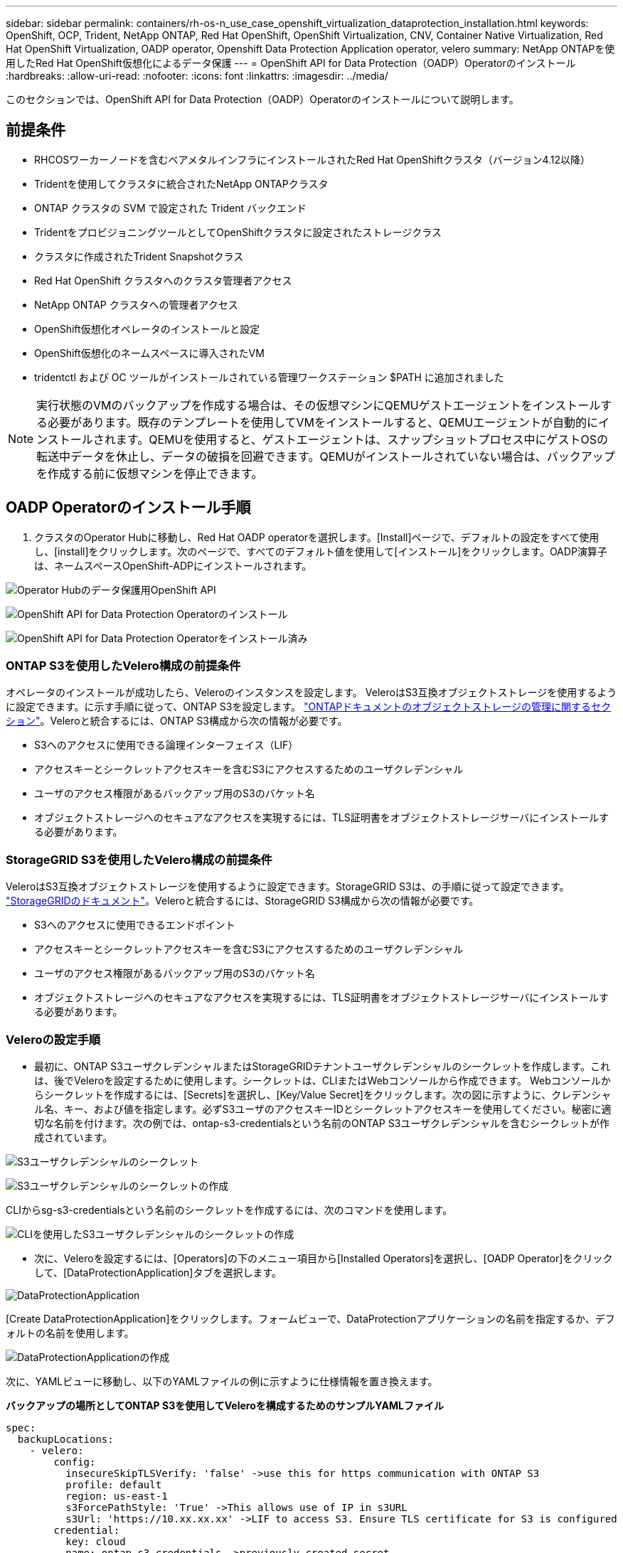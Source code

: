 ---
sidebar: sidebar 
permalink: containers/rh-os-n_use_case_openshift_virtualization_dataprotection_installation.html 
keywords: OpenShift, OCP, Trident, NetApp ONTAP, Red Hat OpenShift, OpenShift Virtualization, CNV, Container Native Virtualization, Red Hat OpenShift Virtualization, OADP operator, Openshift Data Protection Application operator, velero 
summary: NetApp ONTAPを使用したRed Hat OpenShift仮想化によるデータ保護 
---
= OpenShift API for Data Protection（OADP）Operatorのインストール
:hardbreaks:
:allow-uri-read: 
:nofooter: 
:icons: font
:linkattrs: 
:imagesdir: ../media/


[role="lead"]
このセクションでは、OpenShift API for Data Protection（OADP）Operatorのインストールについて説明します。



== 前提条件

* RHCOSワーカーノードを含むベアメタルインフラにインストールされたRed Hat OpenShiftクラスタ（バージョン4.12以降）
* Tridentを使用してクラスタに統合されたNetApp ONTAPクラスタ
* ONTAP クラスタの SVM で設定された Trident バックエンド
* TridentをプロビジョニングツールとしてOpenShiftクラスタに設定されたストレージクラス
* クラスタに作成されたTrident Snapshotクラス
* Red Hat OpenShift クラスタへのクラスタ管理者アクセス
* NetApp ONTAP クラスタへの管理者アクセス
* OpenShift仮想化オペレータのインストールと設定
* OpenShift仮想化のネームスペースに導入されたVM
* tridentctl および OC ツールがインストールされている管理ワークステーション $PATH に追加されました



NOTE: 実行状態のVMのバックアップを作成する場合は、その仮想マシンにQEMUゲストエージェントをインストールする必要があります。既存のテンプレートを使用してVMをインストールすると、QEMUエージェントが自動的にインストールされます。QEMUを使用すると、ゲストエージェントは、スナップショットプロセス中にゲストOSの転送中データを休止し、データの破損を回避できます。QEMUがインストールされていない場合は、バックアップを作成する前に仮想マシンを停止できます。



== OADP Operatorのインストール手順

. クラスタのOperator Hubに移動し、Red Hat OADP operatorを選択します。[Install]ページで、デフォルトの設定をすべて使用し、[install]をクリックします。次のページで、すべてのデフォルト値を使用して[インストール]をクリックします。OADP演算子は、ネームスペースOpenShift-ADPにインストールされます。


image:redhat_openshift_OADP_install_image1.jpg["Operator Hubのデータ保護用OpenShift API"]

image:redhat_openshift_OADP_install_image2.jpg["OpenShift API for Data Protection Operatorのインストール"]

image:redhat_openshift_OADP_install_image3.jpg["OpenShift API for Data Protection Operatorをインストール済み"]



=== ONTAP S3を使用したVelero構成の前提条件

オペレータのインストールが成功したら、Veleroのインスタンスを設定します。
VeleroはS3互換オブジェクトストレージを使用するように設定できます。に示す手順に従って、ONTAP S3を設定します。 link:https://docs.netapp.com/us-en/ontap/object-storage-management/index.html["ONTAPドキュメントのオブジェクトストレージの管理に関するセクション"]。Veleroと統合するには、ONTAP S3構成から次の情報が必要です。

* S3へのアクセスに使用できる論理インターフェイス（LIF）
* アクセスキーとシークレットアクセスキーを含むS3にアクセスするためのユーザクレデンシャル
* ユーザのアクセス権限があるバックアップ用のS3のバケット名
* オブジェクトストレージへのセキュアなアクセスを実現するには、TLS証明書をオブジェクトストレージサーバにインストールする必要があります。




=== StorageGRID S3を使用したVelero構成の前提条件

VeleroはS3互換オブジェクトストレージを使用するように設定できます。StorageGRID S3は、の手順に従って設定できます。 link:https://docs.netapp.com/us-en/storagegrid-116/s3/configuring-tenant-accounts-and-connections.html["StorageGRIDのドキュメント"]。Veleroと統合するには、StorageGRID S3構成から次の情報が必要です。

* S3へのアクセスに使用できるエンドポイント
* アクセスキーとシークレットアクセスキーを含むS3にアクセスするためのユーザクレデンシャル
* ユーザのアクセス権限があるバックアップ用のS3のバケット名
* オブジェクトストレージへのセキュアなアクセスを実現するには、TLS証明書をオブジェクトストレージサーバにインストールする必要があります。




=== Veleroの設定手順

* 最初に、ONTAP S3ユーザクレデンシャルまたはStorageGRIDテナントユーザクレデンシャルのシークレットを作成します。これは、後でVeleroを設定するために使用します。シークレットは、CLIまたはWebコンソールから作成できます。
Webコンソールからシークレットを作成するには、[Secrets]を選択し、[Key/Value Secret]をクリックします。次の図に示すように、クレデンシャル名、キー、および値を指定します。必ずS3ユーザのアクセスキーIDとシークレットアクセスキーを使用してください。秘密に適切な名前を付けます。次の例では、ontap-s3-credentialsという名前のONTAP S3ユーザクレデンシャルを含むシークレットが作成されています。


image:redhat_openshift_OADP_install_image4.png["S3ユーザクレデンシャルのシークレット"]

image:redhat_openshift_OADP_install_image5.png["S3ユーザクレデンシャルのシークレットの作成"]

CLIからsg-s3-credentialsという名前のシークレットを作成するには、次のコマンドを使用します。

image:redhat_openshift_OADP_install_image6.png["CLIを使用したS3ユーザクレデンシャルのシークレットの作成"]

* 次に、Veleroを設定するには、[Operators]の下のメニュー項目から[Installed Operators]を選択し、[OADP Operator]をクリックして、[DataProtectionApplication]タブを選択します。


image:redhat_openshift_OADP_install_image7.jpg["DataProtectionApplication"]

[Create DataProtectionApplication]をクリックします。フォームビューで、DataProtectionアプリケーションの名前を指定するか、デフォルトの名前を使用します。

image:redhat_openshift_OADP_install_image8.jpg["DataProtectionApplicationの作成"]

次に、YAMLビューに移動し、以下のYAMLファイルの例に示すように仕様情報を置き換えます。

**バックアップの場所としてONTAP S3を使用してVeleroを構成するためのサンプルYAMLファイル**

....
spec:
  backupLocations:
    - velero:
        config:
          insecureSkipTLSVerify: 'false' ->use this for https communication with ONTAP S3
          profile: default
          region: us-east-1
          s3ForcePathStyle: 'True' ->This allows use of IP in s3URL
          s3Url: 'https://10.xx.xx.xx' ->LIF to access S3. Ensure TLS certificate for S3 is configured
        credential:
          key: cloud
          name: ontap-s3-credentials ->previously created secret
        default: true
        objectStorage:
          bucket: velero ->Your bucket name previously created in S3 for backups
          prefix: demobackup ->The folder that will be created in the bucket
        provider: aws
  configuration:
    nodeAgent:
      enable: true
      uploaderType: kopia
      #default Data Mover uses Kopia to move snapshots to Object Storage
    velero:
      defaultPlugins:
        - csi ->Add this plugin
        - openshift
        - aws
        - kubevirt ->Add this plugin
....
** StorageGRID S3をBackupLocationおよびsnapshotLocationとして設定するためのサンプルYAMLファイル**

....
spec:
  backupLocations:
    - velero:
        config:
          insecureSkipTLSVerify: 'true'
          profile: default
          region: us-east-1 ->region of your StorageGrid system
          s3ForcePathStyle: 'True'
          s3Url: 'https://172.21.254.25:10443' ->the IP used to access S3
        credential:
          key: cloud
          name: sg-s3-credentials ->secret created earlier
        default: true
        objectStorage:
          bucket: velero
          prefix: demobackup
        provider: aws
  configuration:
    nodeAgent:
      enable: true
      uploaderType: kopia
    velero:
      defaultPlugins:
        - csi
        - openshift
        - aws
        - kubevirt
....
YAMLファイルのspecセクションは、上記の例のように、次のパラメータに対して適切に設定する必要があります。

**バックアップの場所**
ONTAP S3またはStorageGRID S3（クレデンシャルおよびYAMLに表示されるその他の情報）は、veleroのデフォルトのBackupLocationとして設定されます。

** snapshotLocations ** Container Storage Interface（CSI）スナップショットを使用する場合、CSIドライバを登録するためにVolumeSnapshotClass CRを作成するため、スナップショットの場所を指定する必要はありません。この例では、Trident CSIを使用し、以前にTrident CSIドライバを使用してVolumeSnapShotClass CRを作成しています。

** CSIプラグインを有効にする**
CSIスナップショットを使用して永続ボリュームをバックアップするには、VeleroのdefaultPluginsにCSIを追加します。
Velero CSIプラグインは、CSIベースのPVCをバックアップするために、** velero.io/CSI-volumesnapshot-class**ラベルが設定されているクラスタ内のVolumeSnapshotClassを選択します。このために

* Trident VolumeSnapshotClassを作成しておく必要があります。
* trident-snapshotclassのラベルを編集し、
** velero.io/csi-volumesnapshot-class=true **を参照してください。


image:redhat_openshift_OADP_install_image9.jpg["Trident Snapshotクラスのラベル"]

VolumeSnapshotオブジェクトが削除された場合でも、Snapshotが保持されることを確認します。これを行うには、* deletionPolicy *をRetainに設定します。そうでない場合、ネームスペースを削除すると、そのネームスペースにバックアップされたすべてのPVCが完全に失われます。

....
apiVersion: snapshot.storage.k8s.io/v1
kind: VolumeSnapshotClass
metadata:
  name: trident-snapshotclass
driver: csi.trident.netapp.io
deletionPolicy: Retain
....
image:redhat_openshift_OADP_install_image10.jpg["VolumeSnapshotClass削除ポリシーをRetainに設定する必要があります"]

DataProtectionApplicationが作成され、Conciled状態になっていることを確認します。

image:redhat_openshift_OADP_install_image11.jpg["DataProtectionApplicationオブジェクトが作成されました"]

OADPオペレータが対応するBackupStorageLocationを作成します。これはバックアップの作成時に使用されます。

image:redhat_openshift_OADP_install_image12.jpg["BackupStorageLocationが作成されました"]
